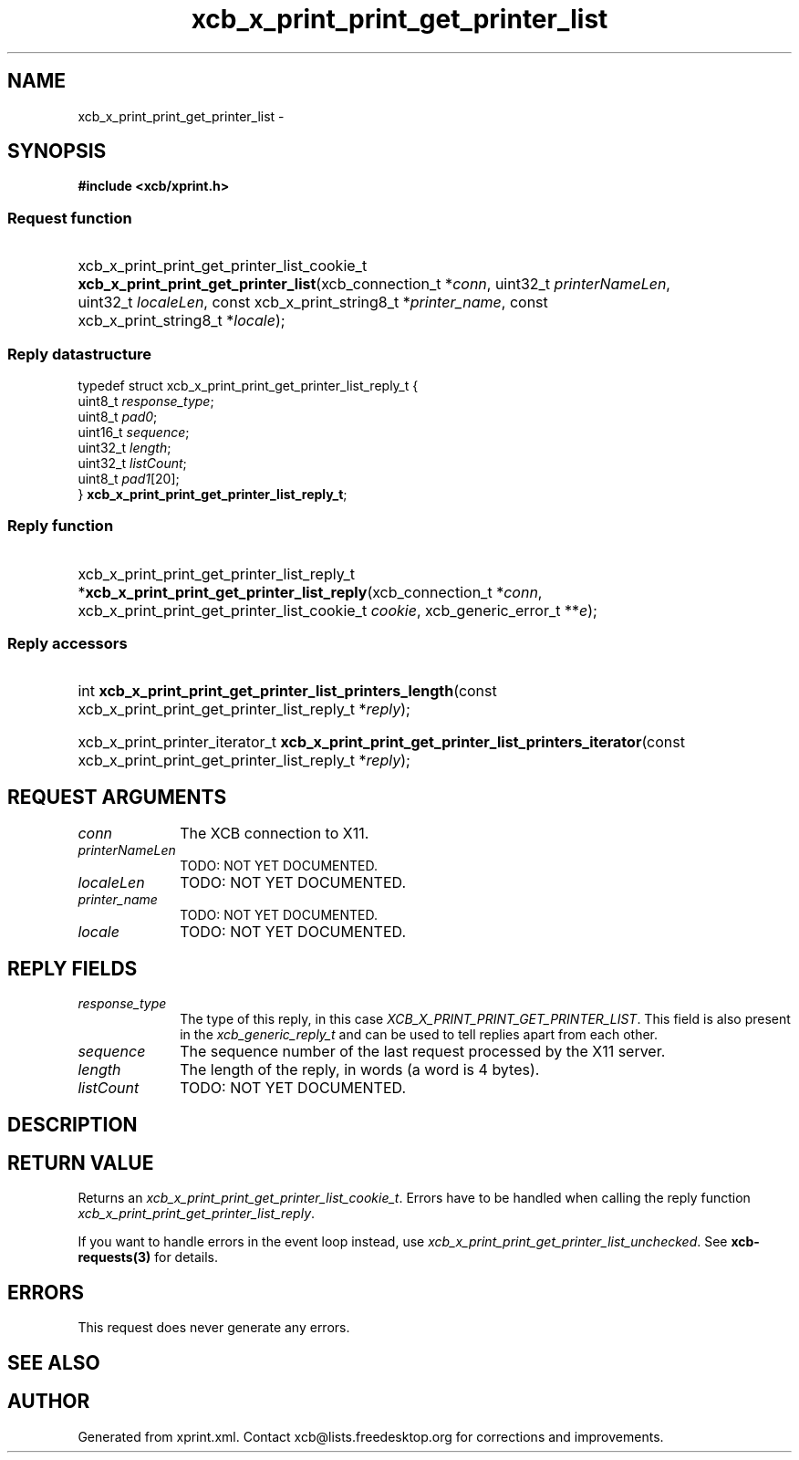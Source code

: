 .TH xcb_x_print_print_get_printer_list 3  "libxcb 1.13" "X Version 11" "XCB Requests"
.ad l
.SH NAME
xcb_x_print_print_get_printer_list \- 
.SH SYNOPSIS
.hy 0
.B #include <xcb/xprint.h>
.SS Request function
.HP
xcb_x_print_print_get_printer_list_cookie_t \fBxcb_x_print_print_get_printer_list\fP(xcb_connection_t\ *\fIconn\fP, uint32_t\ \fIprinterNameLen\fP, uint32_t\ \fIlocaleLen\fP, const xcb_x_print_string8_t\ *\fIprinter_name\fP, const xcb_x_print_string8_t\ *\fIlocale\fP);
.PP
.SS Reply datastructure
.nf
.sp
typedef struct xcb_x_print_print_get_printer_list_reply_t {
    uint8_t  \fIresponse_type\fP;
    uint8_t  \fIpad0\fP;
    uint16_t \fIsequence\fP;
    uint32_t \fIlength\fP;
    uint32_t \fIlistCount\fP;
    uint8_t  \fIpad1\fP[20];
} \fBxcb_x_print_print_get_printer_list_reply_t\fP;
.fi
.SS Reply function
.HP
xcb_x_print_print_get_printer_list_reply_t *\fBxcb_x_print_print_get_printer_list_reply\fP(xcb_connection_t\ *\fIconn\fP, xcb_x_print_print_get_printer_list_cookie_t\ \fIcookie\fP, xcb_generic_error_t\ **\fIe\fP);
.SS Reply accessors
.HP
int \fBxcb_x_print_print_get_printer_list_printers_length\fP(const xcb_x_print_print_get_printer_list_reply_t *\fIreply\fP);
.HP
xcb_x_print_printer_iterator_t \fBxcb_x_print_print_get_printer_list_printers_iterator\fP(const xcb_x_print_print_get_printer_list_reply_t *\fIreply\fP);
.br
.hy 1
.SH REQUEST ARGUMENTS
.IP \fIconn\fP 1i
The XCB connection to X11.
.IP \fIprinterNameLen\fP 1i
TODO: NOT YET DOCUMENTED.
.IP \fIlocaleLen\fP 1i
TODO: NOT YET DOCUMENTED.
.IP \fIprinter_name\fP 1i
TODO: NOT YET DOCUMENTED.
.IP \fIlocale\fP 1i
TODO: NOT YET DOCUMENTED.
.SH REPLY FIELDS
.IP \fIresponse_type\fP 1i
The type of this reply, in this case \fIXCB_X_PRINT_PRINT_GET_PRINTER_LIST\fP. This field is also present in the \fIxcb_generic_reply_t\fP and can be used to tell replies apart from each other.
.IP \fIsequence\fP 1i
The sequence number of the last request processed by the X11 server.
.IP \fIlength\fP 1i
The length of the reply, in words (a word is 4 bytes).
.IP \fIlistCount\fP 1i
TODO: NOT YET DOCUMENTED.
.SH DESCRIPTION
.SH RETURN VALUE
Returns an \fIxcb_x_print_print_get_printer_list_cookie_t\fP. Errors have to be handled when calling the reply function \fIxcb_x_print_print_get_printer_list_reply\fP.

If you want to handle errors in the event loop instead, use \fIxcb_x_print_print_get_printer_list_unchecked\fP. See \fBxcb-requests(3)\fP for details.
.SH ERRORS
This request does never generate any errors.
.SH SEE ALSO
.SH AUTHOR
Generated from xprint.xml. Contact xcb@lists.freedesktop.org for corrections and improvements.
